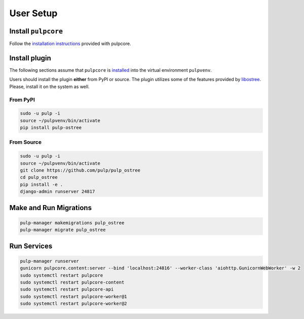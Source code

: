 User Setup
==========

Install ``pulpcore``
--------------------

Follow the `installation instructions <https://docs.pulpproject.org/pulpcore/installation/instructions.html>`_
provided with pulpcore.

Install plugin
--------------

The following sections assume that ``pulpcore`` is `installed <https://docs.pulpproject.org/pulpcore/installation/instructions.html>`_
into the virtual environment ``pulpvenv``.

Users should install the plugin **either** from PyPI or source. The plugin utilizes some of the
features provided by `libostree <https://github.com/ostreedev/ostree>`_. Please, install it on the
system as well.

From PyPI
*********

.. code-block:: bash

    sudo -u pulp -i
    source ~/pulpvenv/bin/activate
    pip install pulp-ostree

From Source
***********

.. code-block:: bash

   sudo -u pulp -i
   source ~/pulpvenv/bin/activate
   git clone https://github.com/pulp/pulp_ostree
   cd pulp_ostree
   pip install -e .
   django-admin runserver 24817

Make and Run Migrations
-----------------------

.. code-block:: bash

   pulp-manager makemigrations pulp_ostree
   pulp-manager migrate pulp_ostree


Run Services
------------

.. code-block:: bash

   pulp-manager runserver
   gunicorn pulpcore.content:server --bind 'localhost:24816' --worker-class 'aiohttp.GunicornWebWorker' -w 2
   sudo systemctl restart pulpcore
   sudo systemctl restart pulpcore-content
   sudo systemctl restart pulpcore-api
   sudo systemctl restart pulpcore-worker@1
   sudo systemctl restart pulpcore-worker@2

